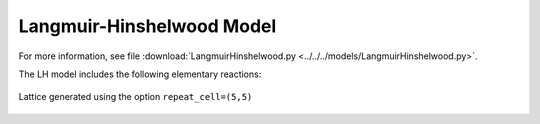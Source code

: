 .. |br| raw:: html

      <br>

Langmuir-Hinshelwood Model
--------------------------

For more information, see file :download:`LangmuirHinshelwood.py <../../../models/LangmuirHinshelwood.py>`.

The LH model includes the following elementary reactions:

.. math::
   :nowrap:

   \begin{align}
      \text{CO}_{(\text{g})} + \text{*}  & \overset{k_\text{CO}}{\longleftrightarrow} \text{CO}^\text{*} &\qquad \text{'CO_adsorption'} \\
      \text{O}_{2(\text{g})} + 2\text{*} & \overset{k_{\text{O}_2}}{\longleftrightarrow} \text{O}^\text{*} + \text{O}^\text{*}  &\qquad \text{'O_adsorption'}\\
      \text{O}^\text{*} + \text{*} & \overset{k_\text{O}}{\longleftrightarrow} \text{*} + \text{O}^\text{*} &\qquad \text{'O_diffusion'}\\
      \text{CO}^\text{*} + \text{*} & \overset{k_\text{CO}}{\longleftrightarrow} \text{*} + \text{CO}^\text{*} &\qquad \text{'CO_diffusion'} \\
      \text{CO}^\text{*} + \text{O}^\text{*} & \overset{k_\text{oxi}}{\longleftrightarrow} 2\text{*} + \text{CO}_{2(\text{g})} &\qquad \text{'CO_oxidation'} \\
   \end{align}

.. figure:: ../../images/lh_lattice5x5.png
   :scale: 80 %
   :align: center

   Lattice generated using the option ``repeat_cell=(5,5)``
